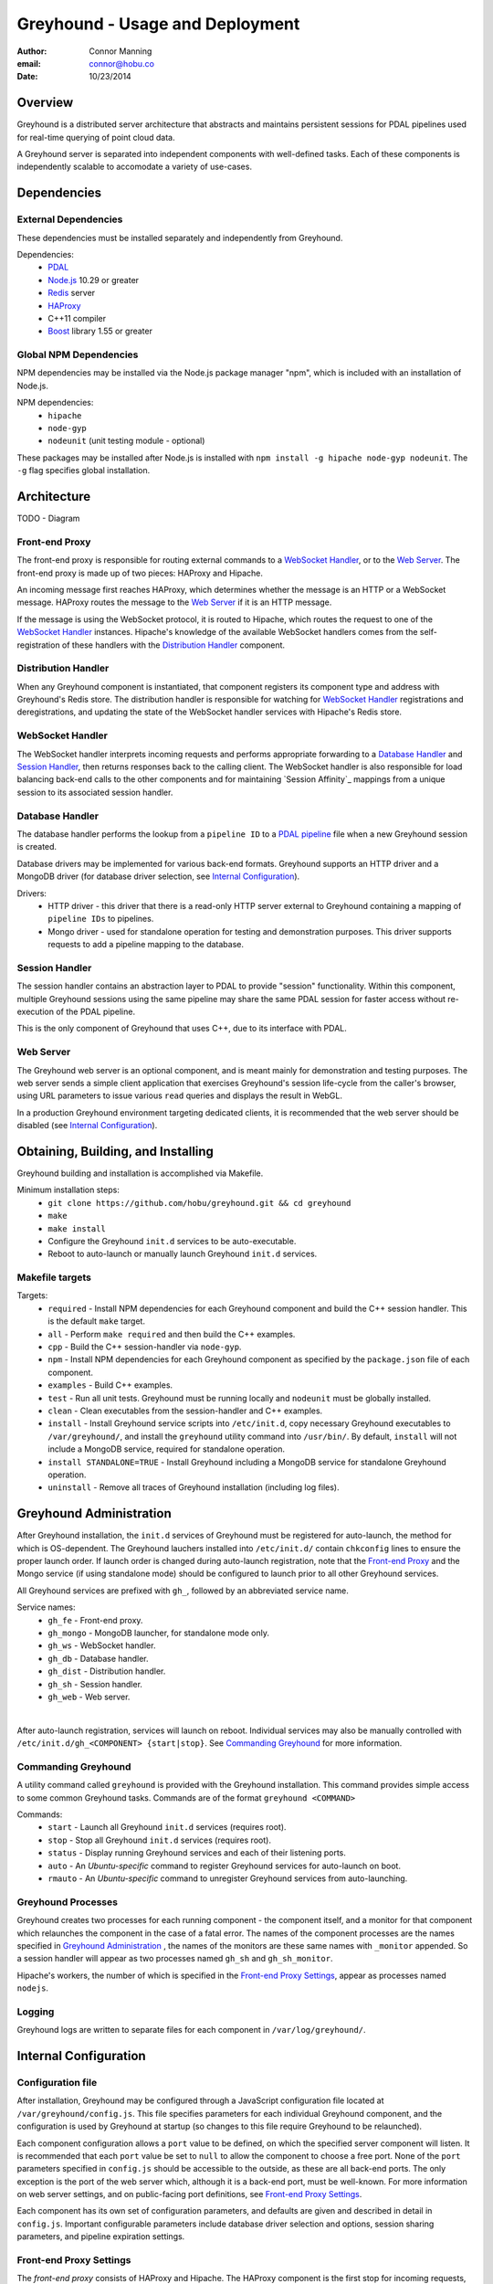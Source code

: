 ===============================================================================
Greyhound - Usage and Deployment
===============================================================================

:author: Connor Manning
:email: connor@hobu.co
:date: 10/23/2014

Overview
===============================================================================

Greyhound is a distributed server architecture that abstracts and maintains persistent sessions for PDAL pipelines used for real-time querying of point cloud data.

A Greyhound server is separated into independent components with well-defined tasks.  Each of these components is independently scalable to accomodate a variety of use-cases.

Dependencies
===============================================================================

External Dependencies
-------------------------------------------------------------------------------

These dependencies must be installed separately and independently from Greyhound.

Dependencies:
 - `PDAL`_
 - `Node.js`_ 10.29 or greater
 - `Redis`_ server
 - `HAProxy`_
 - C++11 compiler
 - `Boost`_ library 1.55 or greater

.. _`PDAL`: http://www.pdal.io/index.html
.. _`Node.js`: http://nodejs.org/
.. _`Redis`: http://redis.io/
.. _`Haproxy`: http://www.haproxy.org/
.. _`Boost`: http://www.boost.org/

Global NPM Dependencies
-------------------------------------------------------------------------------

NPM dependencies may be installed via the Node.js package manager "npm", which is included with an installation of Node.js.

NPM dependencies:
 - ``hipache``
 - ``node-gyp``
 - ``nodeunit`` (unit testing module - optional)

These packages may be installed after Node.js is installed with ``npm install -g hipache node-gyp nodeunit``.  The ``-g`` flag specifies global installation.

Architecture
===============================================================================

TODO - Diagram

Front-end Proxy
-------------------------------------------------------------------------------

The front-end proxy is responsible for routing external commands to a `WebSocket Handler`_, or to the `Web Server`_.  The front-end proxy is made up of two pieces: HAProxy and Hipache.

An incoming message first reaches HAProxy, which determines whether the message is an HTTP or a WebSocket message.  HAProxy routes the message to the `Web Server`_ if it is an HTTP message.

If the message is using the WebSocket protocol, it is routed to Hipache, which routes the request to one of the `WebSocket Handler`_ instances.  Hipache's knowledge of the available WebSocket handlers comes from the self-registration of these handlers with the `Distribution Handler`_ component.

Distribution Handler
-------------------------------------------------------------------------------

When any Greyhound component is instantiated, that component registers its component type and address with Greyhound's Redis store.  The distribution handler is responsible for watching for `WebSocket Handler`_ registrations and deregistrations, and updating the state of the WebSocket handler services with Hipache's Redis store.

WebSocket Handler
-------------------------------------------------------------------------------

The WebSocket handler interprets incoming requests and performs appropriate forwarding to a `Database Handler`_ and `Session Handler`_, then returns responses back to the calling client.  The WebSocket handler is also responsible for load balancing back-end calls to the other components and for maintaining `Session Affinity`_ mappings from a unique session to its associated session handler.

Database Handler
-------------------------------------------------------------------------------

The database handler performs the lookup from a ``pipeline ID`` to a `PDAL pipeline`_ file when a new Greyhound session is created.

Database drivers may be implemented for various back-end formats.  Greyhound supports an HTTP driver and a MongoDB driver (for database driver selection, see `Internal Configuration`_).

Drivers:
 - HTTP driver - this driver that there is a read-only HTTP server external to Greyhound containing a mapping of ``pipeline IDs`` to pipelines.
 - Mongo driver - used for standalone operation for testing and demonstration purposes.  This driver supports requests to add a pipeline mapping to the database.

.. _`PDAL pipeline`: http://www.pdal.io/pipeline.html

Session Handler
-------------------------------------------------------------------------------

The session handler contains an abstraction layer to PDAL to provide "session" functionality.  Within this component, multiple Greyhound sessions using the same pipeline may share the same PDAL session for faster access without re-execution of the PDAL pipeline.

This is the only component of Greyhound that uses C++, due to its interface with PDAL.

Web Server
-------------------------------------------------------------------------------

The Greyhound web server is an optional component, and is meant mainly for demonstration and testing purposes.  The web server sends a simple client application that exercises Greyhound's session life-cycle from the caller's browser, using URL parameters to issue various ``read`` queries and displays the result in WebGL.

In a production Greyhound environment targeting dedicated clients, it is recommended that the web server should be disabled (see `Internal Configuration`_).

Obtaining, Building, and Installing
===============================================================================

Greyhound building and installation is accomplished via Makefile.

Minimum installation steps:
 - ``git clone https://github.com/hobu/greyhound.git && cd greyhound``
 - ``make``
 - ``make install``
 - Configure the Greyhound ``init.d`` services to be auto-executable.
 - Reboot to auto-launch or manually launch Greyhound ``init.d`` services.

Makefile targets
-------------------------------------------------------------------------------

Targets:
 - ``required`` - Install NPM dependencies for each Greyhound component and build the C++ session handler.  This is the default ``make`` target.
 - ``all`` - Perform ``make required`` and then build the C++ examples.
 - ``cpp`` - Build the C++ session-handler via ``node-gyp``.
 - ``npm`` - Install NPM dependencies for each Greyhound component as specified by the ``package.json`` file of each component.
 - ``examples`` - Build C++ examples.
 - ``test`` - Run all unit tests.  Greyhound must be running locally and ``nodeunit`` must be globally installed.
 - ``clean`` - Clean executables from the session-handler and C++ examples.
 - ``install`` - Install Greyhound service scripts into ``/etc/init.d``, copy necessary Greyhound executables to ``/var/greyhound/``, and install the ``greyhound`` utility command into ``/usr/bin/``.  By default, ``install`` will not include a MongoDB service, required for standalone operation.
 - ``install STANDALONE=TRUE`` - Install Greyhound including a MongoDB service for standalone Greyhound operation.
 - ``uninstall`` - Remove all traces of Greyhound installation (including log files).

Greyhound Administration
===============================================================================

After Greyhound installation, the ``init.d`` services of Greyhound must be registered for auto-launch, the method for which is OS-dependent.  The Greyhound lauchers installed into ``/etc/init.d/`` contain ``chkconfig`` lines to ensure the proper launch order.  If launch order is changed during auto-launch registration, note that the `Front-end Proxy`_ and the Mongo service (if using standalone mode) should be configured to launch prior to all other Greyhound services.

All Greyhound services are prefixed with ``gh_``, followed by an abbreviated service name.

Service names:
 - ``gh_fe`` - Front-end proxy.
 - ``gh_mongo`` - MongoDB launcher, for standalone mode only.
 - ``gh_ws`` - WebSocket handler.
 - ``gh_db`` - Database handler.
 - ``gh_dist`` - Distribution handler.
 - ``gh_sh`` - Session handler.
 - ``gh_web`` - Web server.

|

After auto-launch registration, services will launch on reboot.  Individual services may also be manually controlled with ``/etc/init.d/gh_<COMPONENT> {start|stop}``.  See `Commanding Greyhound`_ for more information.

Commanding Greyhound
-------------------------------------------------------------------------------

A utility command called ``greyhound`` is provided with the Greyhound installation.  This command provides simple access to some common Greyhound tasks.  Commands are of the format ``greyhound <COMMAND>``

Commands:
 - ``start`` - Launch all Greyhound ``init.d`` services (requires root).
 - ``stop`` - Stop all Greyhound ``init.d`` services (requires root).
 - ``status`` - Display running Greyhound services and each of their listening ports.
 - ``auto`` - An *Ubuntu-specific* command to register Greyhound services for auto-launch on boot.
 - ``rmauto`` - An *Ubuntu-specific* command to unregister Greyhound services from auto-launching.

Greyhound Processes
-------------------------------------------------------------------------------

Greyhound creates two processes for each running component - the component itself, and a monitor for that component which relaunches the component in the case of a fatal error.  The names of the component processes are the names specified in `Greyhound Administration`_ , the names of the monitors are these same names with ``_monitor`` appended.  So a session handler will appear as two processes named ``gh_sh`` and ``gh_sh_monitor``.

Hipache's workers, the number of which is specified in the `Front-end Proxy Settings`_, appear as processes named ``nodejs``.

Logging
-------------------------------------------------------------------------------

Greyhound logs are written to separate files for each component in ``/var/log/greyhound/``.

Internal Configuration
===============================================================================

Configuration file
-------------------------------------------------------------------------------

After installation, Greyhound may be configured through a JavaScript configuration file located at ``/var/greyhound/config.js``.  This file specifies parameters for each individual Greyhound component, and the configuration is used by Greyhound at startup (so changes to this file require Greyhound to be relaunched).

Each component configuration allows a ``port`` value to be defined, on which the specified server component will listen.  It is recommended that each ``port`` value be set to ``null`` to allow the component to choose a free port.  None of the ``port`` parameters specified in ``config.js`` should be accessible to the outside, as these are all back-end ports.  The only exception is the port of the web server which, although it is a back-end port, must be well-known.  For more information on web server settings, and on public-facing port definitions, see `Front-end Proxy Settings`_.

Each component has its own set of configuration parameters, and defaults are given and described in detail in ``config.js``.  Important configurable parameters include database driver selection and options, session sharing parameters, and pipeline expiration settings.

Front-end Proxy Settings
-------------------------------------------------------------------------------

The *front-end proxy* consists of HAProxy and Hipache.  The HAProxy component is the first stop for incoming requests, and determines by the connection protocol (WebSocket or HTTP) whether to route to the back-end web server or to a WebSocket handler.

**HAProxy** is configured via ``/var/greyhound/frontend-proxy/haproxy.cfg``.

HAProxy key configuration entries:
 - ``backend ws`` - Must match Hipache's port.
 - ``backend web`` - If the Greyhound web server is enabled, this entry must match ``config.web.port`` in ``config.js``.
 - ``frontend fe`` - The ``bind`` parameter specifies the only public-facing incoming port of Greyhound, so all incoming requests must target this port, and any firewall on the Greyhound server must leave this port open.

**Hipache** is configured via ``/var/greyhound/frontend-proxy/hipache-config.json``.  Hipache receives incoming WebSocket traffic from HAProxy and routes this traffic to a `WebSocket Handler`_.

Hipache key configuration entries:
 - ``server.port`` - Must match the ``backend ws`` port specified in HAProxy's configuration.
 - ``server.workers`` - Number of worker threads to route WebSocket requests.
 - ``driver`` - Must match Greyhound's Redis server location, port, and database selection entry.  WebSocket handler instances register themselves with this Redis store via the `Distribution Handler`_ to make themselves available to Hipache.

Use-Cases
-------------------------------------------------------------------------------

Configuration may vary considerably depending on the purpose and expected use-cases of the Greyhound deployment.

As an example, consider a production environment with a large pipeline database and sporadic use of a small percentage of pipelines, where a specific pipeline is only accessed briefly by a small number of users.  In this scenario, we would want a short session timeout to avoid wasting memory maintaining an idle open session.  Let's also assume we want the fastest response time possible once the sessions are executed, so we'll prefer to have a small number of concurrent users per session.  This requires multiple session handlers to be enabled.

``config.js`` sample settings:
 - ``config.web.enable: false`` - Disable web server for production environment.
 - ``config.db.type: 'http'`` - Use an external database web server API for pipeline retrieval.  ``config.db.options`` must be set accordingly.
 - ``config.ws.softSessionShareMax: 4`` - After 4 concurrent users of a single pipeline on a session handler, put new users of the same pipeline on a different session handler.
 - ``config.ws.hardSessionShareMax: 6`` - If the same pipeline has 4 concurrent users on *every* session handler, allow additional users to share with them until each session handler has 6 simultaneous users of the pipeline.  After that, don't allow any new sessions to be created with that pipeline.
 - ``config.ws.sessionTimeoutMinutes: 15`` - Destroy PDAL sessions after 15 minutes of inactivity.

|

Another possible deployment scenario is a demonstration environment for a Greyhound client with a small and fixed number of pipelines.  An example would be a demonstration of a rendering client backed by Greyhound.  In this example we might never want to block access to a pipeline, and we might allow a large number of users to share a session.

``config.js`` sample settings:
 - ``config.web.enable: true`` - For testing Greyhound back-end.
 - ``config.db.type: 'mongo'`` - Use a standalone Greyhound environment with its own database.  ``config.db.options`` must be set accordingly.
 - ``config.ws.softSessionShareMax: 64`` - Allow a high number of concurrent users of a pipeline before offloading to a new session handler.
 - ``config.ws.hardSessionShareMax: 0`` - Place no limits on the maximum concurrent user cap.  Performance might suffer with large amounts of concurrent users.
 - ``config.ws.sessionTimeoutMinutes: 0`` - Never internally destruct a PDAL session since this scenario has only a small number of pipelines - keep them ready in memory from their first access onward.


